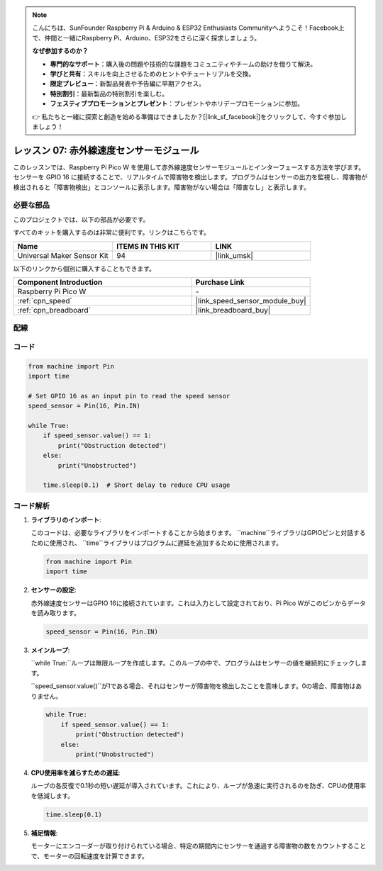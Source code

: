 .. note::

    こんにちは、SunFounder Raspberry Pi & Arduino & ESP32 Enthusiasts Communityへようこそ！Facebook上で、仲間と一緒にRaspberry Pi、Arduino、ESP32をさらに深く探求しましょう。

    **なぜ参加するのか？**

    - **専門的なサポート**：購入後の問題や技術的な課題をコミュニティやチームの助けを借りて解決。
    - **学びと共有**：スキルを向上させるためのヒントやチュートリアルを交換。
    - **限定プレビュー**：新製品発表や予告編に早期アクセス。
    - **特別割引**：最新製品の特別割引を楽しむ。
    - **フェスティブプロモーションとプレゼント**：プレゼントやホリデープロモーションに参加。

    👉 私たちと一緒に探索と創造を始める準備はできましたか？[|link_sf_facebook|]をクリックして、今すぐ参加しましょう！
    
.. _pico_lesson07_speed:

レッスン 07: 赤外線速度センサーモジュール
==========================================

このレッスンでは、Raspberry Pi Pico W を使用して赤外線速度センサーモジュールとインターフェースする方法を学びます。センサーを GPIO 16 に接続することで、リアルタイムで障害物を検出します。プログラムはセンサーの出力を監視し、障害物が検出されると「障害物検出」とコンソールに表示します。障害物がない場合は「障害なし」と表示します。

必要な部品
--------------------------

このプロジェクトでは、以下の部品が必要です。

すべてのキットを購入するのは非常に便利です。リンクはこちらです。

.. list-table::
    :widths: 20 20 20
    :header-rows: 1

    *   - Name	
        - ITEMS IN THIS KIT
        - LINK
    *   - Universal Maker Sensor Kit
        - 94
        - |link_umsk|

以下のリンクから個別に購入することもできます。

.. list-table::
    :widths: 30 20
    :header-rows: 1

    *   - Component Introduction
        - Purchase Link

    *   - Raspberry Pi Pico W
        - \-
    *   - :ref:`cpn_speed`
        - |link_speed_sensor_module_buy|
    *   - :ref:`cpn_breadboard`
        - |link_breadboard_buy|

配線
---------------------------

.. image:: img/Lesson_07_Speed_pico_bb.png
    :width: 100%

コード
---------------------------

.. code-block:: python

   from machine import Pin
   import time
   
   # Set GPIO 16 as an input pin to read the speed sensor
   speed_sensor = Pin(16, Pin.IN)
   
   while True:
       if speed_sensor.value() == 1:
           print("Obstruction detected")
       else:
           print("Unobstructed")
   
       time.sleep(0.1)  # Short delay to reduce CPU usage


コード解析
---------------------------

#. **ライブラリのインポート**:

   このコードは、必要なライブラリをインポートすることから始まります。 ``machine``ライブラリはGPIOピンと対話するために使用され、 ``time``ライブラリはプログラムに遅延を追加するために使用されます。

   .. code-block:: python

      from machine import Pin
      import time

#. **センサーの設定**:

   赤外線速度センサーはGPIO 16に接続されています。これは入力として設定されており、Pi Pico Wがこのピンからデータを読み取ります。

   .. code-block:: python

      speed_sensor = Pin(16, Pin.IN)

#. **メインループ**:

   ``while True:``ループは無限ループを作成します。このループの中で、プログラムはセンサーの値を継続的にチェックします。
   
   ``speed_sensor.value()``が1である場合、それはセンサーが障害物を検出したことを意味します。0の場合、障害物はありません。

   .. code-block:: python

      while True:
          if speed_sensor.value() == 1:
              print("Obstruction detected")
          else:
              print("Unobstructed")

#. **CPU使用率を減らすための遅延**:

   ループの各反復で0.1秒の短い遅延が導入されています。これにより、ループが急速に実行されるのを防ぎ、CPUの使用率を低減します。

   .. code-block:: python
     
      time.sleep(0.1)

#. **補足情報**:

   モーターにエンコーダーが取り付けられている場合、特定の期間内にセンサーを通過する障害物の数をカウントすることで、モーターの回転速度を計算できます。

   .. image:: img/Lesson_07_Encoder_Disk.png
      :align: center
      :width: 20%
